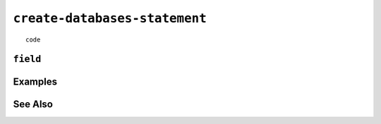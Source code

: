 .. _create-databases-statement:

``create-databases-statement``
========================================================================================================================

::

	code

``field``
-----------------


Examples
-----------------


See Also
-----------------
